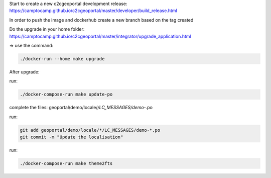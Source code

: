 Start to create a new c2cgeoportal development release:
https://camptocamp.github.io/c2cgeoportal/master/developer/build_release.html

In order to push the image and dockerhub create a new branch based on the tag created

Do the upgrade in your home folder:
https://camptocamp.github.io/c2cgeoportal/master/integrator/upgrade_application.html

=> use the command:

.. code::

   ./docker-run --home make upgrade

After upgrade:

run:

.. code::

   ./docker-compose-run make update-po

complete the files:  geoportal/demo/locale/*/LC_MESSAGES/demo-*.po

run:

.. code::

   git add geoportal/demo/locale/*/LC_MESSAGES/demo-*.po
   git commit -m "Update the localisation"

run:

.. code::

   ./docker-compose-run make theme2fts
